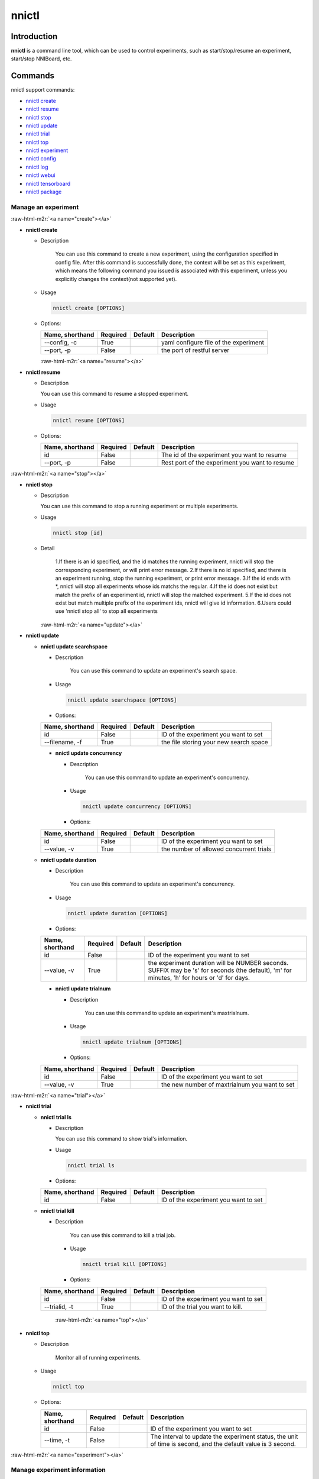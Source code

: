 .. role:: raw-html-m2r(raw)
   :format: html


nnictl
======

Introduction
------------

**nnictl** is a command line tool, which can be used to control experiments, such as start/stop/resume an experiment, start/stop NNIBoard, etc.

Commands
--------

nnictl support commands:


* `nnictl create <#create>`_ 
* `nnictl resume <#resume>`_
* `nnictl stop <#stop>`_
* `nnictl update <#update>`_
* `nnictl trial <#trial>`_
* `nnictl top <#top>`_
* `nnictl experiment <#experiment>`_
* `nnictl config <#config>`_
* `nnictl log <#log>`_
* `nnictl webui <#webui>`_
* `nnictl tensorboard <#tensorboard>`_
* `nnictl package <#package>`_

Manage an experiment
^^^^^^^^^^^^^^^^^^^^

:raw-html-m2r:`<a name="create"></a>`


* 
  **nnictl create** 


  * 
    Description 

        You can use this command to create a new experiment, using the configuration specified in config file. 
        After this command is successfully done, the context will be set as this experiment, 
        which means the following command you issued is associated with this experiment, 
        unless you explicitly changes the context(not supported yet). 


  * 
    Usage

    .. code-block:: bash

      nnictl create [OPTIONS] 


  *
    Options:  

    +-------------------+-----------+-----------+-------------------------------------+
    | Name, shorthand   | Required  | Default   | Description                         |
    +===================+===========+===========+=====================================+
    | --config, -c      |   True    |           |yaml configure file of the experiment|
    +-------------------+-----------+-----------+-------------------------------------+
    | --port, -p        |  False    |           |the port of restful server           |
    +-------------------+-----------+-----------+-------------------------------------+ 
    :raw-html-m2r:`<a name="resume"></a>`

* 
  **nnictl resume**


  * 
    Description

    You can use this command to resume a stopped experiment.

  * 
    Usage

    .. code-block:: bash

       nnictl resume [OPTIONS]

  *
    Options:

    +-------------------+-----------+-----------+-----------------------------------------------+
    | Name, shorthand   | Required  | Default   | Description                                   |
    +===================+===========+===========+===============================================+
    | id                |  False    |           |The id of the experiment you want to resume    |
    +-------------------+-----------+-----------+-----------------------------------------------+
    | --port, -p        |  False    |           |Rest port of the experiment you want to resume |
    +-------------------+-----------+-----------+-----------------------------------------------+


:raw-html-m2r:`<a name="stop"></a>`


* 
  **nnictl stop**


  * 
    Description

    You can use this command to stop a running experiment or multiple experiments.

  * 
    Usage

    .. code-block:: bash

       nnictl stop [id]

  * 
    Detail

       1.If there is an id specified, and the id matches the running experiment, nnictl will stop the corresponding experiment, or will print error message.
       2.If there is no id specified, and there is an experiment running, stop the running experiment, or print error message.
       3.If the id ends with *, nnictl will stop all experiments whose ids matchs the regular.
       4.If the id does not exist but match the prefix of an experiment id, nnictl will stop the matched experiment.
       5.If the id does not exist but match multiple prefix of the experiment ids, nnictl will give id information.
       6.Users could use 'nnictl stop all' to stop all experiments  

    :raw-html-m2r:`<a name="update"></a>`

* 
  **nnictl update**


  * 
    **nnictl update searchspace**


    * 
      Description

         You can use this command to update an experiment's search space.

    * 
      Usage

      .. code-block:: bash

          nnictl update searchspace [OPTIONS] 

    *
      Options:

    +-------------------+-----------+-----------+-----------------------------------------------+
    | Name, shorthand   | Required  | Default   | Description                                   |
    +===================+===========+===========+===============================================+
    | id                |  False    |           |ID of the experiment you want to set           |
    +-------------------+-----------+-----------+-----------------------------------------------+
    | --filename, -f    |  True     |           |the file storing your new search space         |
    +-------------------+-----------+-----------+-----------------------------------------------+
    

    * 
      **nnictl update concurrency**  


      * 
        Description

           You can use this command to update an experiment's concurrency.     

      * 
        Usage

        .. code-block:: bash

           nnictl update concurrency [OPTIONS] 


      *
        Options:

    +-------------------+-----------+-----------+-----------------------------------------------+
    | Name, shorthand   | Required  | Default   | Description                                   |
    +===================+===========+===========+===============================================+
    | id                |  False    |           |ID of the experiment you want to set           |
    +-------------------+-----------+-----------+-----------------------------------------------+
    | --value, -v       |  True     |           |the number of allowed concurrent trials        |
    +-------------------+-----------+-----------+-----------------------------------------------+

  * 
    **nnictl update duration**  


    * 
      Description

          You can use this command to update an experiment's concurrency.  

    * 
      Usage

      .. code-block:: bash

           nnictl update duration [OPTIONS] 

    *
      Options:

    +-------------------+-----------+-----------+-----------------------------------------------+
    | Name, shorthand   | Required  | Default   | Description                                   |
    +===================+===========+===========+===============================================+
    | id                |  False    |           |ID of the experiment you want to set           |
    +-------------------+-----------+-----------+-----------------------------------------------+
    | --value, -v       |  True     |           |the experiment duration will be NUMBER seconds.| 
    |                   |           |           |SUFFIX may be 's' for seconds (the default),   |
    |                   |           |           |'m' for minutes, 'h' for hours or 'd' for days.|  
    +-------------------+-----------+-----------+-----------------------------------------------+


    * 
      **nnictl update trialnum**  


      * 
        Description

           You can use this command to update an experiment's maxtrialnum.     

      * 
        Usage

        .. code-block:: bash

           nnictl update trialnum [OPTIONS] 

      *
        Options:
    +-------------------+-----------+-----------+-----------------------------------------------+
    | Name, shorthand   | Required  | Default   | Description                                   |
    +===================+===========+===========+===============================================+
    | id                |  False    |           |ID of the experiment you want to set           |
    +-------------------+-----------+-----------+-----------------------------------------------+
    | --value, -v       |  True     |           |the new number of maxtrialnum you want to set  |
    +-------------------+-----------+-----------+-----------------------------------------------+

:raw-html-m2r:`<a name="trial"></a>`


* 
  **nnictl trial**


  * 
    **nnictl trial ls**


    * 
      Description

      You can use this command to show trial's information.

    * 
      Usage

      .. code-block:: bash

         nnictl trial ls

    *
      Options:
    +-------------------+-----------+-----------+-----------------------------------------------+
    | Name, shorthand   | Required  | Default   | Description                                   |
    +===================+===========+===========+===============================================+
    | id                |  False    |           |ID of the experiment you want to set           |
    +-------------------+-----------+-----------+-----------------------------------------------+

  * 
    **nnictl trial kill**


    * 
      Description

         You can use this command to kill a trial job.


      * 
        Usage

        .. code-block:: bash

           nnictl trial kill [OPTIONS] 

      *
        Options:  

    +-------------------+-----------+-----------+-----------------------------------------------+
    | Name, shorthand   | Required  | Default   | Description                                   |
    +===================+===========+===========+===============================================+
    | id                |  False    |           |ID of the experiment you want to set           |
    +-------------------+-----------+-----------+-----------------------------------------------+
    | --trialid, -t     |  True     |           |ID of the trial you want to kill.              | 
    +-------------------+-----------+-----------+-----------------------------------------------+
        :raw-html-m2r:`<a name="top"></a>`

* 
  **nnictl top**


  * 
    Description

      Monitor all of running experiments.


  * 
    Usage

    .. code-block:: bash

          nnictl top

  *
    Options:  

    +-------------------+-----------+-----------+-----------------------------------------------+
    | Name, shorthand   | Required  | Default   | Description                                   |
    +===================+===========+===========+===============================================+
    | id                |  False    |           |ID of the experiment you want to set           |
    +-------------------+-----------+-----------+-----------------------------------------------+
    | --time, -t        |  False    |           |The interval to update the experiment status,  |
    |                   |           |           |the unit of time is second,                    |
    |                   |           |           |and the default value is 3 second.             | 
    +-------------------+-----------+-----------+-----------------------------------------------+

:raw-html-m2r:`<a name="experiment"></a>`

Manage experiment information
^^^^^^^^^^^^^^^^^^^^^^^^^^^^^


* 
  **nnictl experiment show**


  * 
    Description

    Show the information of experiment.

  * 
    Usage

    .. code-block:: bash

       nnictl experiment show

  *
    Options:

    +-------------------+-----------+-----------+-----------------------------------------------+
    | Name, shorthand   | Required  | Default   | Description                                   |
    +===================+===========+===========+===============================================+
    | id                |  False    |           |ID of the experiment you want to set           |
    +-------------------+-----------+-----------+-----------------------------------------------+

* 
  **nnictl experiment status**


  * 
    Description

    Show the status of experiment.

  * 
    Usage

    .. code-block:: bash

       nnictl experiment status
  *
    Options:

    +-------------------+-----------+-----------+-----------------------------------------------+
    | Name, shorthand   | Required  | Default   | Description                                   |
    +===================+===========+===========+===============================================+
    | id                |  False    |           |ID of the experiment you want to check         |
    +-------------------+-----------+-----------+-----------------------------------------------+

* 
  **nnictl experiment list**


  * 
    Description

    Show the information of all the (running) experiments.

  * 
    Usage

    .. code-block:: bash

       nnictl experiment list

:raw-html-m2r:`<a name="config"></a>`


* 
  **nnictl config show**


  * 
    Description

         Display the current context information.

  * 
    Usage

    .. code-block:: bash

       nnictl config show

:raw-html-m2r:`<a name="log"></a>`

Manage log
^^^^^^^^^^


* 
  **nnictl log stdout**


  * 
    Description

    Show the stdout log content.

  * 
    Usage

    .. code-block:: bash

       nnictl log stdout [options]
  *
    Options:

    +-------------------+-----------+-----------+-----------------------------------------------+
    | Name, shorthand   | Required  | Default   | Description                                   |
    +===================+===========+===========+===============================================+
    | id                |  False    |           |ID of the experiment you want to set           |
    +-------------------+-----------+-----------+-----------------------------------------------+
    | --head, -h        |  False    |           |show head lines of stdout                      |
    +-------------------+-----------+-----------+-----------------------------------------------+
    | --tail, -t        |  False    |           |show tail lines of stdout                      |
    +-------------------+-----------+-----------+-----------------------------------------------+
    | --path, -p        |  False    |           |show the path of stdout file                   |
    +-------------------+-----------+-----------+-----------------------------------------------+

* 
  **nnictl log stderr**


  * 
    Description

    Show the stderr log content.

  * 
    Usage

    .. code-block:: bash

       nnictl log stderr [options]
  *
    Options:

    +-------------------+-----------+-----------+-----------------------------------------------+
    | Name, shorthand   | Required  | Default   | Description                                   |
    +===================+===========+===========+===============================================+
    | id                |  False    |           |ID of the experiment you want to set           |
    +-------------------+-----------+-----------+-----------------------------------------------+
    | --head, -h        |  False    |           |show head lines of stderr                      |
    +-------------------+-----------+-----------+-----------------------------------------------+
    | --tail, -t        |  False    |           |show tail lines of stderr                      |
    +-------------------+-----------+-----------+-----------------------------------------------+
    | --path, -p        |  False    |           |show the path of stderr file                   |
    +-------------------+-----------+-----------+-----------------------------------------------+

* 
  **nnictl log trial**


  * 
    Description

    Show trial log path.

  * 
    Usage

:raw-html-m2r:`<a name="webui"></a>`

Manage webui
^^^^^^^^^^^^


* 
  **nnictl webui url**

:raw-html-m2r:`<a name="tensorboard"></a>`

Manage tensorboard
^^^^^^^^^^^^^^^^^^


* 
  **nnictl tensorboard start**


  * 
    Description

    Start the tensorboard process.

  * 
    Usage

    .. code-block:: bash

       nnictl tensorboard start
  
  *
    Options:

    +-------------------+-----------+-----------+-----------------------------------------------+
    | Name, shorthand   | Required  | Default   | Description                                   |
    +===================+===========+===========+===============================================+
    | id                |  False    |           |ID of the experiment you want to set           |
    +-------------------+-----------+-----------+-----------------------------------------------+
    | --trialid         |  False    |           |ID of the trial                                |
    +-------------------+-----------+-----------+-----------------------------------------------+
    | --port            |  False    | 6006      |The port of the tensorboard process            |
    +-------------------+-----------+-----------+-----------------------------------------------+

  * 
    Detail


    #. NNICTL support tensorboard function in local and remote platform for the moment, other platforms will be supported later.   
    #. If you want to use tensorboard, you need to write your tensorboard log data to environment variable [NNI_OUTPUT_DIR] path.  
    #. In local mode, nnictl will set --logdir=[NNI_OUTPUT_DIR] directly and start a tensorboard process.
    #. In remote mode, nnictl will create a ssh client to copy log data from remote machine to local temp directory firstly, and then start a tensorboard process in your local machine. You need to notice that nnictl only copy the log data one time when you use the command, if you want to see the later result of tensorboard, you should execute nnictl tensorboard command again.
    #. If there is only one trial job, you don't need to set trialid. If there are multiple trial jobs running, you should set the trialid, or you could use [nnictl tensorboard start --trialid all] to map --logdir to all trial log paths.

* 
  **nnictl tensorboard stop**


  * 
    Description

       Stop all of the tensorboard process. 

  * 
    Usage

    .. code-block:: bash

          nnictl tensorboard stop

  *
    Options:

    +-------------------+-----------+-----------+-----------------------------------------------+
    | Name, shorthand   | Required  | Default   | Description                                   |
    +===================+===========+===========+===============================================+
    | id                |  False    |           |ID of the experiment                           |
    +-------------------+-----------+-----------+-----------------------------------------------+

:raw-html-m2r:`<a name="package"></a>`

Manage package
^^^^^^^^^^^^^^


* 
  **nnictl package install**


  * 
    Description

       Install the packages needed in nni experiments. 

  * 
    Usage

    .. code-block:: bash

          nnictl package install [OPTIONS] 

*
    Options:

    +-------------------+-----------+-----------+-----------------------------------------------+
    | Name, shorthand   | Required  | Default   | Description                                   |
    +===================+===========+===========+===============================================+
    | --name            |  True     |           |The name of package to be installed            |
    +-------------------+-----------+-----------+-----------------------------------------------+

* 
  **nnictl package show**


  * 
    Description

    .. code-block:: bash

       List the packages supported. 

  * 
    Usage

    .. code-block:: bash

          nnictl package show 
